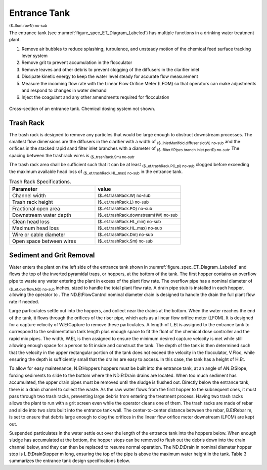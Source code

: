 .. _title_Entrance_Tank:

*************
Entrance Tank
*************

:sub:`($..lfom.rowN) no-sub`


The entrance tank (see :numref:`figure_spec_ET_Diagram_Labeled`) has multiple functions in a drinking water treatment plant.

#. Remove air bubbles to reduce splashing, turbulence, and unsteady motion of the chemical feed surface tracking lever system
#. Remove grit to prevent accumulation in the flocculator
#. Remove leaves and other debris to prevent clogging of the diffusers in the clarifier inlet
#. Dissipate kinetic energy to keep the water level steady for accurate flow measurement
#. Measure the incoming flow rate with the Linear Flow Orifice Meter (LFOM) so that operators can make adjustments and respond to changes in water demand
#. Inject the coagulant and any other amendments required for flocculation

.. _figure_spec_ET_Diagram_Labeled:

.. figure:: ../Images/ET_Diagram_Labeled.png
    :width: 900px
    :align: center
    :alt: entrance tank diagram

    Cross-section of an entrance tank. Chemical dosing system not shown.


Trash Rack
==========

The trash rack is designed to remove any particles that would be large enough to obstruct downstream processes. The smallest flow dimensions are the diffusers in the clarifier with a width of :sub:`($..inletManifold.diffuser.slotW) no-sub` and the orifices in the stacked rapid sand filter inlet branches with a diameter of :sub:`($..filter.fiPipes.branch.inlet.portD) no-sub`. The spacing between the trashrack wires is :sub:`($..trashRack.Sm) no-sub`.

The trash rack area shall be sufficient such that it can be at least :sub:`($..et.trashRack.PO_pi) no-sub` clogged before exceeding the maximum available head loss of :sub:`($..et.trashRack.HL_max) no-sub` in the entrance tank.

.. _table_Trash_Rack_Specifications:

.. csv-table:: Trash Rack Specifications.
   :header: "Parameter", "value"
   :align: left
   :widths: 50 50

   Channel width, :sub:`($..et.trashRack.W) no-sub`
   Trash rack height, :sub:`($..et.trashRack.L) no-sub`
   Fractional open area, :sub:`($..et.trashRack.PO) no-sub`
   Downstream water depth, :sub:`($..et.trashRack.downstreamHW) no-sub`
   Clean head loss, :sub:`($..et.trashRack.HL_min) no-sub`
   Maximum head loss, :sub:`($..et.trashRack.HL_max) no-sub`
   Wire or cable diameter, :sub:`($..et.trashRack.Dm) no-sub`
   Open space between wires, :sub:`($..et.trashRack.Sm) no-sub`


Sediment and Grit Removal
=========================

Water enters the plant on the left side of the entrance tank shown in :numref:`figure_spec_ET_Diagram_Labeled` and flows  the top of the inverted pyramidal traps, or hoppers, at the bottom of the tank. The first hopper contains an overflow pipe to waste any water entering the plant in excess of the plant flow rate. The overflow pipe has a nominal diameter of :sub:`($..et.overflow.ND) no-sub` inches, sized to handle the total plant flow rate. A drain pipe stub is installed in each hopper, allowing the operator to . The ND.EtFlowControl nominal diameter drain is designed to handle the drain the full plant flow rate if needed.

Large particulates settle out into the hoppers, and collect near the drains at the bottom. When the water reaches the end of the tank, it flows through the orifices of the riser pipe, which acts as a linear flow orifice meter (LFOM). It is designed for a capture velocity of W.EtCapture to remove these particulates. A length of L.Et is assigned to the entrance tank to correspond to the sedimentation tank length plus enough space to fit the float of the chemical dose controller and the rapid mix pipes. The width, W.Et, is then assigned to ensure the minimum desired capture velocity is met while still allowing enough space for a person to fit inside and construct the tank. The depth of the tank is then determined such that the velocity in the upper rectangular portion of the tank does not exceed the velocity in the flocculator, V.Floc, while ensuring the depth is sufficiently small that the drains are easy to access. In this case, the tank has a height of H.Et.

To allow for easy maintenance, N.EtHoppers hoppers must be built into the entrance tank, at an angle of AN.EtSlope, forcing sediments to slide to the bottom where the ND.EtDrain drains are located. When too much sediment has accumulated, the upper drain pipes must be removed until the sludge is flushed out. Directly below the entrance tank, there is a drain channel to collect the waste.
As the raw water flows from the first hopper to the subsequent ones, it must pass through two trash racks, preventing large debris from entering the treatment process. Having two trash racks allows the plant to run with a grit screen even while the operator cleans one of them. The trash racks are made of rebar and slide into two slots built into the entrance tank wall. The center-to-center distance between the rebar, B.EtRebar m, is set to ensure that debris large enough to clog the orifices in the linear flow orifice meter downstream (LFOM) are kept out.

Suspended particulates in the water settle out over the length of the entrance tank into the hoppers below. When enough sludge has accumulated at the bottom, the hopper stops can be removed to flush out the debris down into the drain channel below, and they can then be replaced to resume normal operation. The ND.EtDrain in nominal diameter hopper stop is L.EtDrainStopper m long, ensuring the top of the pipe is above the maximum water height in the tank. Table 3 summarizes the entrance tank design specifications below.
